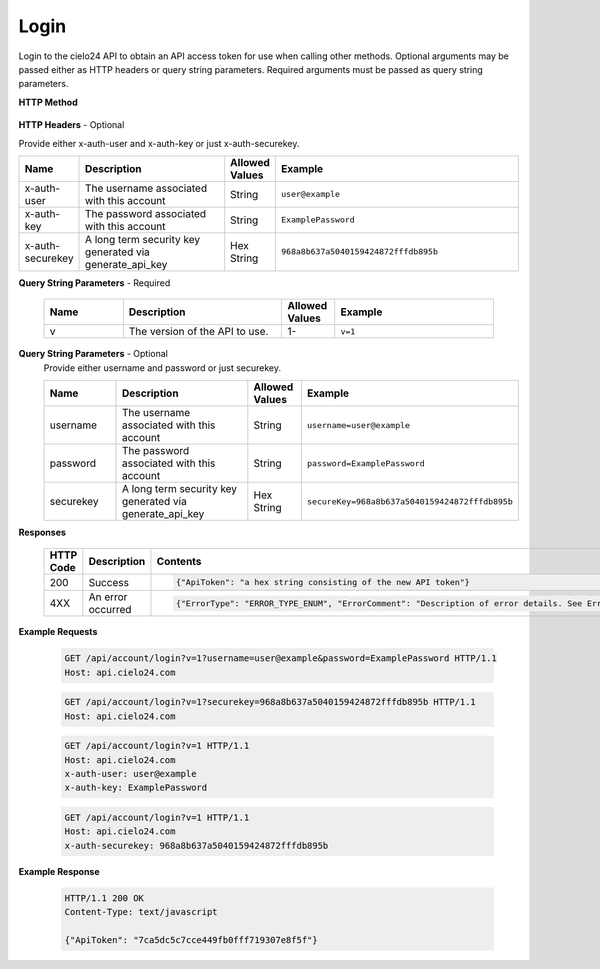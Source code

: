 Login
=====

Login to the cielo24 API to obtain an API access token for use when calling other methods.
Optional arguments may be passed either as HTTP headers or query string parameters.
Required arguments must be passed as query string parameters.


**HTTP Method**

    .. http:get:: /api/account/login

**HTTP Headers** - Optional

Provide either x-auth-user and x-auth-key or just x-auth-securekey.

.. list-table::
   :widths: 6 15 4 25
   :header-rows: 1

   * - Name
     - Description
     - Allowed Values
     - Example
   * - x-auth-user
     - The username associated with this account
     - String
     - ``user@example``
   * - x-auth-key
     - The password associated with this account
     - String
     - ``ExamplePassword``
   * - x-auth-securekey
     - A long term security key generated via generate_api_key
     - Hex String
     - ``968a8b637a5040159424872fffdb895b``

**Query String Parameters** - Required

    .. list-table::
       :widths: 15 30 10 30
       :header-rows: 1

       * - Name
         - Description
         - Allowed Values
         - Example
       * - v
         - The version of the API to use.
         - 1-
         - ``v=1``

**Query String Parameters** - Optional
    Provide either username and password or just securekey.

    .. list-table::
       :widths: 15 30 10 30
       :header-rows: 1

       * - Name
         - Description
         - Allowed Values
         - Example
       * - username
         - The username associated with this account
         - String
         - ``username=user@example``
       * - password
         - The password associated with this account
         - String
         - ``password=ExamplePassword``
       * - securekey
         - A long term security key generated via generate_api_key
         - Hex String
         - ``secureKey=968a8b637a5040159424872fffdb895b``

**Responses**

    .. list-table::
        :widths: 5 10 30
        :header-rows: 1

        * - HTTP Code
          - Description
          - Contents
        * - 200
          - Success
          - .. sourcecode:: http

                {"ApiToken": "a hex string consisting of the new API token"}

        * - 4XX
          - An error occurred
          - .. sourcecode:: http

                {"ErrorType": "ERROR_TYPE_ENUM", "ErrorComment": "Description of error details. See Error Output Format"}

**Example Requests**

    .. sourcecode:: http

        GET /api/account/login?v=1?username=user@example&password=ExamplePassword HTTP/1.1
        Host: api.cielo24.com

    .. sourcecode:: http

        GET /api/account/login?v=1?securekey=968a8b637a5040159424872fffdb895b HTTP/1.1
        Host: api.cielo24.com

    .. sourcecode:: http

        GET /api/account/login?v=1 HTTP/1.1
        Host: api.cielo24.com
        x-auth-user: user@example
        x-auth-key: ExamplePassword

    .. sourcecode:: http

        GET /api/account/login?v=1 HTTP/1.1
        Host: api.cielo24.com
        x-auth-securekey: 968a8b637a5040159424872fffdb895b

**Example Response**

    .. sourcecode:: http

        HTTP/1.1 200 OK
        Content-Type: text/javascript

        {"ApiToken": "7ca5dc5c7cce449fb0fff719307e8f5f"}